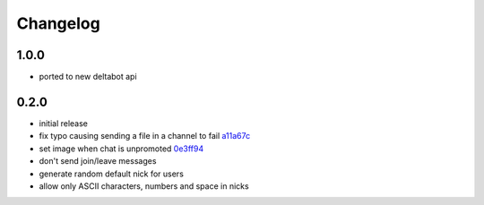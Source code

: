 Changelog
*********


1.0.0
-----

- ported to new deltabot api


0.2.0
-----

- initial release
- fix typo causing sending a file in a channel to fail `a11a67c <https://github.com/adbenitez/simplebot/commit/a11a67ced911e122b03effedd08ee7321221da2d>`_
- set image when chat is unpromoted `0e3ff94 <https://github.com/adbenitez/simplebot/commit/0e3ff943b64c02a3472d3b143ba302f9fbf7825d>`_
- don't send join/leave messages
- generate random default nick for users
- allow only ASCII characters, numbers and space in nicks
